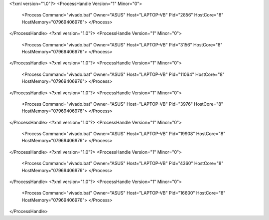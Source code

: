 <?xml version="1.0"?>
<ProcessHandle Version="1" Minor="0">
    <Process Command="vivado.bat" Owner="ASUS" Host="LAPTOP-VB" Pid="2856" HostCore="8" HostMemory="07969406976">
    </Process>
</ProcessHandle>
<?xml version="1.0"?>
<ProcessHandle Version="1" Minor="0">
    <Process Command="vivado.bat" Owner="ASUS" Host="LAPTOP-VB" Pid="3156" HostCore="8" HostMemory="07969406976">
    </Process>
</ProcessHandle>
<?xml version="1.0"?>
<ProcessHandle Version="1" Minor="0">
    <Process Command="vivado.bat" Owner="ASUS" Host="LAPTOP-VB" Pid="11064" HostCore="8" HostMemory="07969406976">
    </Process>
</ProcessHandle>
<?xml version="1.0"?>
<ProcessHandle Version="1" Minor="0">
    <Process Command="vivado.bat" Owner="ASUS" Host="LAPTOP-VB" Pid="3976" HostCore="8" HostMemory="07969406976">
    </Process>
</ProcessHandle>
<?xml version="1.0"?>
<ProcessHandle Version="1" Minor="0">
    <Process Command="vivado.bat" Owner="ASUS" Host="LAPTOP-VB" Pid="19908" HostCore="8" HostMemory="07969406976">
    </Process>
</ProcessHandle>
<?xml version="1.0"?>
<ProcessHandle Version="1" Minor="0">
    <Process Command="vivado.bat" Owner="ASUS" Host="LAPTOP-VB" Pid="4360" HostCore="8" HostMemory="07969406976">
    </Process>
</ProcessHandle>
<?xml version="1.0"?>
<ProcessHandle Version="1" Minor="0">
    <Process Command="vivado.bat" Owner="ASUS" Host="LAPTOP-VB" Pid="16600" HostCore="8" HostMemory="07969406976">
    </Process>
</ProcessHandle>
